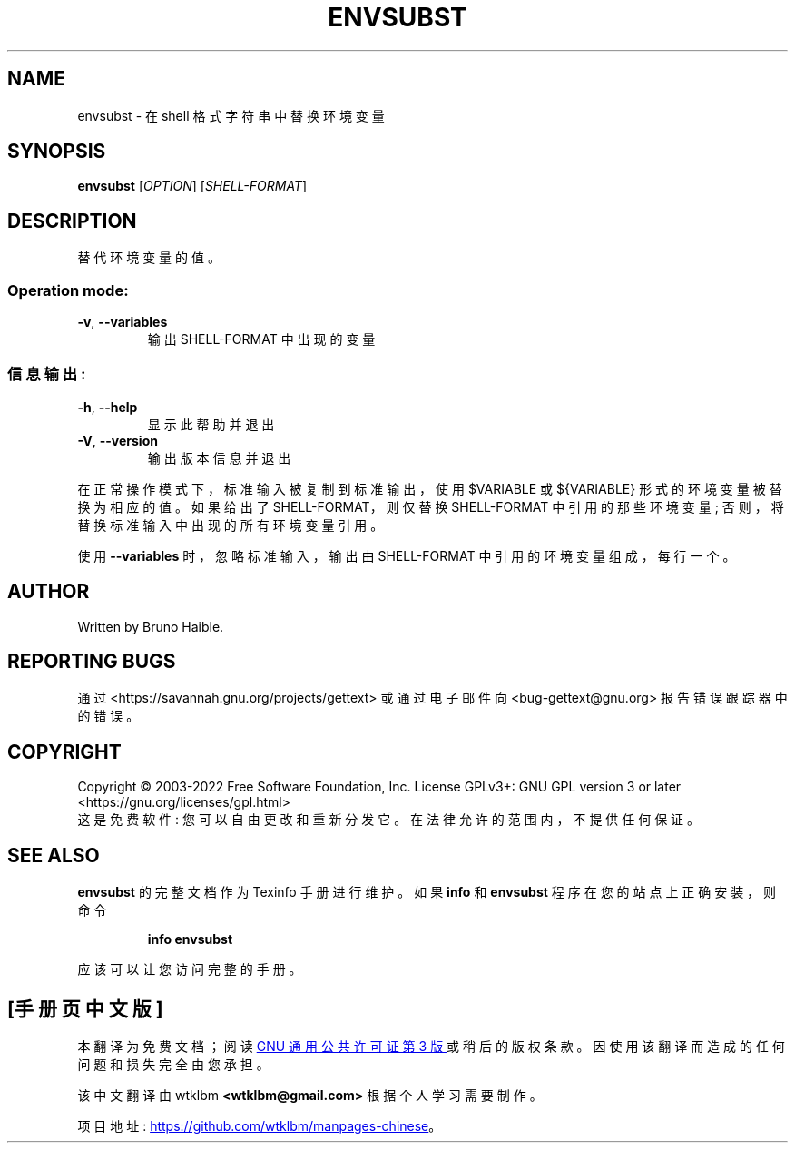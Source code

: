 .\" -*- coding: UTF-8 -*-
.\" DO NOT MODIFY THIS FILE!  It was generated by help2man 1.47.6.
.\"*******************************************************************
.\"
.\" This file was generated with po4a. Translate the source file.
.\"
.\"*******************************************************************
.TH ENVSUBST 1 "October 2022" "GNU gettext\-runtime 0.21.1" "User Commands"
.SH NAME
envsubst \- 在 shell 格式字符串中替换环境变量
.SH SYNOPSIS
\fBenvsubst\fP [\fI\,OPTION\/\fP] [\fI\,SHELL\-FORMAT\/\fP]
.SH DESCRIPTION
.\" Add any additional description here
.PP
替代环境变量的值。
.SS "Operation mode:"
.TP 
\fB\-v\fP, \fB\-\-variables\fP
输出 SHELL\-FORMAT 中出现的变量
.SS 信息输出:
.TP 
\fB\-h\fP, \fB\-\-help\fP
显示此帮助并退出
.TP 
\fB\-V\fP, \fB\-\-version\fP
输出版本信息并退出
.PP
在正常操作模式下，标准输入被复制到标准输出，使用 $VARIABLE 或 ${VARIABLE} 形式的环境变量被替换为相应的值。 如果给出了
SHELL\-FORMAT，则仅替换 SHELL\-FORMAT 中引用的那些环境变量; 否则，将替换标准输入中出现的所有环境变量引用。
.PP
使用 \fB\-\-variables\fP 时，忽略标准输入，输出由 SHELL\-FORMAT 中引用的环境变量组成，每行一个。
.SH AUTHOR
Written by Bruno Haible.
.SH "REPORTING BUGS"
通过 <https://savannah.gnu.org/projects/gettext> 或通过电子邮件向
<bug\-gettext@gnu.org> 报告错误跟踪器中的错误。
.SH COPYRIGHT
Copyright \(co 2003\-2022 Free Software Foundation, Inc.   License GPLv3+:
GNU GPL version 3 or later <https://gnu.org/licenses/gpl.html>
.br
这是免费软件: 您可以自由更改和重新分发它。 在法律允许的范围内，不提供任何保证。
.SH "SEE ALSO"
\fBenvsubst\fP 的完整文档作为 Texinfo 手册进行维护。 如果 \fBinfo\fP 和 \fBenvsubst\fP
程序在您的站点上正确安装，则命令
.IP
\fBinfo envsubst\fP
.PP
应该可以让您访问完整的手册。
.PP
.SH [手册页中文版]
.PP
本翻译为免费文档；阅读
.UR https://www.gnu.org/licenses/gpl-3.0.html
GNU 通用公共许可证第 3 版
.UE
或稍后的版权条款。因使用该翻译而造成的任何问题和损失完全由您承担。
.PP
该中文翻译由 wtklbm
.B <wtklbm@gmail.com>
根据个人学习需要制作。
.PP
项目地址:
.UR \fBhttps://github.com/wtklbm/manpages-chinese\fR
.ME 。
